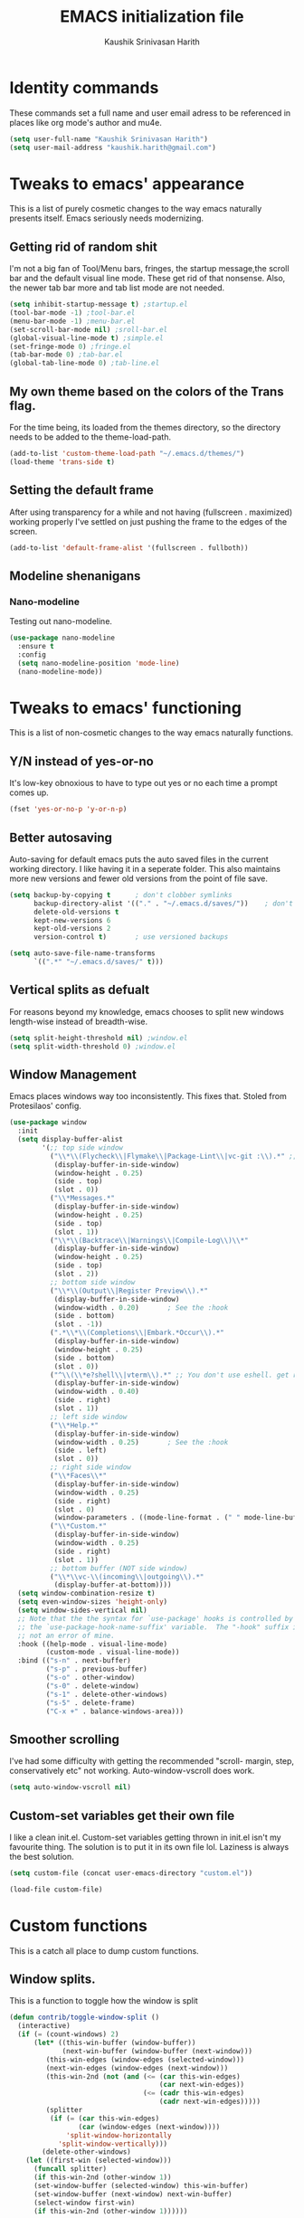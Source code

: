 #+STARTUP: overview
#+TITLE: EMACS initialization file
#+AUTHOR: Kaushik Srinivasan Harith
#+EMAIL: kaushik.harith@gmail.com
#+OPTIONS: toc:t todo:nil

* Identity commands
  These commands set a full name and user email adress to be referenced in places like org mode's author and mu4e.

  #+begin_src emacs-lisp
    (setq user-full-name "Kaushik Srinivasan Harith")
    (setq user-mail-address "kaushik.harith@gmail.com")
  #+end_src

* Tweaks to emacs' appearance
  This is a list of purely cosmetic changes to the way emacs naturally presents itself. Emacs seriously needs modernizing.

** Getting rid of random shit
   I'm not a big fan of Tool/Menu bars, fringes, the startup message,the scroll bar and the default visual line mode. These get rid of that nonsense. Also, the newer tab bar more and tab list mode are not needed.
   #+begin_src emacs-lisp
     (setq inhibit-startup-message t) ;startup.el
     (tool-bar-mode -1) ;tool-bar.el
     (menu-bar-mode -1) ;menu-bar.el
     (set-scroll-bar-mode nil) ;sroll-bar.el
     (global-visual-line-mode t) ;simple.el
     (set-fringe-mode 0) ;fringe.el
     (tab-bar-mode 0) ;tab-bar.el
     (global-tab-line-mode 0) ;tab-line.el
   #+end_src

** My own theme based on the colors of the Trans flag.
   For the time being, its loaded from the themes directory, so the directory needs to be added to the theme-load-path.
   #+begin_src emacs-lisp
     (add-to-list 'custom-theme-load-path "~/.emacs.d/themes/")
     (load-theme 'trans-side t)
   #+end_src
   
** Setting the default frame
   After using transparency for a while and not having (fullscreen . maximized) working properly I've settled on just pushing the frame to the edges of the screen.
   #+begin_src emacs-lisp
     (add-to-list 'default-frame-alist '(fullscreen . fullboth))
   #+end_src

** Modeline shenanigans
*** Nano-modeline
    Testing out nano-modeline.
    
    #+begin_src emacs-lisp
      (use-package nano-modeline
        :ensure t
        :config
        (setq nano-modeline-position 'mode-line)
        (nano-modeline-mode))

    #+end_src

* Tweaks to emacs' functioning
  This is a list of non-cosmetic changes to the way emacs naturally functions. 

** Y/N instead of yes-or-no
   It's low-key obnoxious to have to type out yes or no each time a prompt comes up.
   #+begin_src emacs-lisp
     (fset 'yes-or-no-p 'y-or-n-p)
   #+end_src

** Better autosaving
   Auto-saving for default emacs puts the auto saved files in the current working directory. I like having it in a seperate folder. This also maintains more new versions and fewer old versions from the point of file save. 
   #+begin_src emacs-lisp
     (setq backup-by-copying t      ; don't clobber symlinks
           backup-directory-alist '(("." . "~/.emacs.d/saves/"))    ; don't litter my fs tree
           delete-old-versions t
           kept-new-versions 6
           kept-old-versions 2
           version-control t)       ; use versioned backups

     (setq auto-save-file-name-transforms
           `((".*" "~/.emacs.d/saves/" t)))
   #+end_src

** Vertical splits as defualt
   For reasons beyond my knowledge, emacs chooses to split new windows length-wise instead of breadth-wise. 

   #+begin_src emacs-lisp
     (setq split-height-threshold nil) ;window.el
     (setq split-width-threshold 0) ;window.el
   #+end_src

** Window Management
   Emacs places windows way too inconsistently. This fixes that. Stoled from Protesilaos' config.

   #+begin_src emacs-lisp
     (use-package window
       :init
       (setq display-buffer-alist
             '(;; top side window
               ("\\*\\(Flycheck\\|Flymake\\|Package-Lint\\|vc-git :\\).*" ;; This bit is useless to me currently. Rethink it later. 
                (display-buffer-in-side-window)
                (window-height . 0.25)
                (side . top)
                (slot . 0))
               ("\\*Messages.*"
                (display-buffer-in-side-window)
                (window-height . 0.25)
                (side . top)
                (slot . 1))
               ("\\*\\(Backtrace\\|Warnings\\|Compile-Log\\)\\*"
                (display-buffer-in-side-window)
                (window-height . 0.25)
                (side . top)
                (slot . 2))
               ;; bottom side window
               ("\\*\\(Output\\|Register Preview\\).*"
                (display-buffer-in-side-window)
                (window-width . 0.20)       ; See the :hook
                (side . bottom)
                (slot . -1))
               (".*\\*\\(Completions\\|Embark.*Occur\\).*"
                (display-buffer-in-side-window)
                (window-height . 0.25)
                (side . bottom)
                (slot . 0))
               ("^\\(\\*e?shell\\|vterm\\).*" ;; You don't use eshell. get rid of it
                (display-buffer-in-side-window)
                (window-width . 0.40)
                (side . right)
                (slot . 1))
               ;; left side window
               ("\\*Help.*"
                (display-buffer-in-side-window)
                (window-width . 0.25)       ; See the :hook
                (side . left)
                (slot . 0))
               ;; right side window
               ("\\*Faces\\*"
                (display-buffer-in-side-window)
                (window-width . 0.25)
                (side . right)
                (slot . 0)
                (window-parameters . ((mode-line-format . (" " mode-line-buffer-identification)))))
               ("\\*Custom.*"
                (display-buffer-in-side-window)
                (window-width . 0.25)
                (side . right)
                (slot . 1))
               ;; bottom buffer (NOT side window)
               ("\\*\\vc-\\(incoming\\|outgoing\\).*"
                (display-buffer-at-bottom))))
       (setq window-combination-resize t)
       (setq even-window-sizes 'height-only)
       (setq window-sides-vertical nil)
       ;; Note that the the syntax for `use-package' hooks is controlled by
       ;; the `use-package-hook-name-suffix' variable.  The "-hook" suffix is
       ;; not an error of mine.
       :hook ((help-mode . visual-line-mode)
              (custom-mode . visual-line-mode))
       :bind (("s-n" . next-buffer)
              ("s-p" . previous-buffer)
              ("s-o" . other-window)
              ("s-0" . delete-window)
              ("s-1" . delete-other-windows)
              ("s-5" . delete-frame)
              ("C-x +" . balance-windows-area)))
   #+end_src

** Smoother scrolling
   I've had some difficulty with getting the recommended "scroll- margin, step, conservatively etc" not working. Auto-window-vscroll does work.
   #+begin_src emacs-lisp
     (setq auto-window-vscroll nil)
   #+end_src

** Custom-set variables get their own file
   I like a clean init.el. Custom-set variables getting thrown in init.el isn't my favourite thing. The solution is to put it in its own file lol. Laziness is always the best solution.
   #+begin_src emacs-lisp
     (setq custom-file (concat user-emacs-directory "custom.el"))

     (load-file custom-file)
   #+end_src

** COMMENT UTF-8 and Unicode stuff
   Idk what UTF-8 is.
   #+begin_src emacs-lisp
     (prefer-coding-system       'utf-8)
     (set-default-coding-systems 'utf-8)
     (set-terminal-coding-system 'utf-8)
     (set-keyboard-coding-system 'utf-8)
     (setq default-buffer-file-coding-system 'utf-8)
     (setq x-select-request-type '(UTF8_STRING COMPOUND_TEXT TEXT STRING))

     (use-package unicode-fonts
       :ensure t
       :config
       (unicode-fonts-setup))
   #+end_src

* Custom functions
  This is a catch all place to dump custom functions. 

** Window splits. 
   This is a function to toggle how the window is split

   #+begin_src emacs-lisp
     (defun contrib/toggle-window-split ()
       (interactive)
       (if (= (count-windows) 2)
           (let* ((this-win-buffer (window-buffer))
                  (next-win-buffer (window-buffer (next-window)))
              (this-win-edges (window-edges (selected-window)))
              (next-win-edges (window-edges (next-window)))
              (this-win-2nd (not (and (<= (car this-win-edges)
                                          (car next-win-edges))
                                      (<= (cadr this-win-edges)
                                          (cadr next-win-edges)))))
              (splitter
               (if (= (car this-win-edges)
                      (car (window-edges (next-window))))
                   'split-window-horizontally
                 'split-window-vertically)))
             (delete-other-windows)
         (let ((first-win (selected-window)))
           (funcall splitter)
           (if this-win-2nd (other-window 1))
           (set-window-buffer (selected-window) this-win-buffer)
           (set-window-buffer (next-window) next-win-buffer)
           (select-window first-win)
           (if this-win-2nd (other-window 1))))))
   #+end_src

** Intelligent minibuffer quits
   Quitting out of the minibuffer can be a bit finicky. This function forces focus to the minibuffer when it is "active". For the time being, I also remap C-g here. To be refiled.

   #+begin_src emacs-lisp
     (defun contrib/keyboard-quit-context+ ()
       "Quit current context.

     This function is a combination of `keyboard-quit' and
     `keyboard-escape-quit' with some parts omitted and some custom
     behavior added."
       (interactive)
       (cond ((region-active-p)
              ;; Avoid adding the region to the window selection.
              (setq saved-region-selection nil)
              (let (select-active-regions)
                (deactivate-mark)))
             ((eq last-command 'mode-exited) nil)
             (current-prefix-arg
              nil)
             (defining-kbd-macro
               (message
                (substitute-command-keys
                 "Quit is ignored during macro defintion, use \\[kmacro-end-macro] if you want to stop macro definition"))
               (cancel-kbd-macro-events))
             ((active-minibuffer-window)
              (when (get-buffer-window "*Completions*")
                ;; hide completions first so point stays in active window when
                ;; outside the minibuffer
                (minibuffer-hide-completions))
              (abort-recursive-edit))
             (t
              (when completion-in-region-mode
                (completion-in-region-mode -1))
              (let ((debug-on-quit nil))
                (signal 'quit nil)))))

     (global-set-key [remap keyboard-quit] #'contrib/keyboard-quit-context+)
   #+end_src

** Inhibit linum mode
   This function is to be used in conjunction with hooks for modes that don't need line numbers.
   
    #+begin_src emacs-lisp
      (defun contrib/inhibit-global-linum-mode ()
        "Counter-act `global-linum-mode'."
        (add-hook 'after-change-major-mode-hook (lambda () (linum-mode 0)) :append :local))
    #+end_src

** Kill current buffer 
   A mini function that I use for my own quick quit for things like ibuffer etc.

    #+begin_src emacs-lisp
      (defun skye/kill-current-buffer ()
        (interactive)
        (kill-buffer (current-buffer)))
    #+end_src

** Buffer scale
   Self explanatory, to change buffer text size.

    #+begin_src emacs-lisp
      (defun skye/small-text-scale ()
        "Make the buffer text zoom smaller"
        (interactive)
        (text-scale-set -1))

      (defun skye/big-text-scale ()
        "Make the buffer text zoom bigger"
        (interactive)
        (text-scale-set 1))
    #+end_src

** Kill window on quit buffer
   Usefull for things like dired, ibuffer etc that don't kill the window on quitting.

    #+begin_src emacs-lisp
      (defun skye/quit-window ()
        "If more than one window is open, close window on quit"
        (interactive)
        (if (> (length (window-list)) 1) (delete-window) (quit-window)))
    #+end_src

* Custom Keybinds
  This is a list of custom keybinds that I couldn't fit in with the package declarations. Use "C-z" for all my custom keybinds and use "M-z" for functions that are related but broader/inverse in scope. Use the super key for things that are commonly associated with the "C-x C-" keybind.

  The following functions are bound
    - remove redundant white space between text
    - evalueate top-level function instead of function at point (elisp/global)
    - a custom function to toggle window split from horizontal to vertical.
    - revert buffer 
    - comment and uncoment region.
    - Describe the face at point. Prefixed with Ctrl-z to distinguish between this and describe-function

    #+begin_src emacs-lisp
      (use-package emacs
        :bind
        (:map global-map
         :prefix-map my-ctrl-z-prefix-map
         :prefix "C-z"
         ("C-<SPC>" . fixup-whitespace)
         ("C-e" . eval-defun)
         ("|" . contrib/toggle-window-split)
         (";" . comment-region)
         ("C-h f" . describe-face))

        (:map global-map
         :prefix-map my-meta-z-prefix-map
         :prefix "M-z"
         (";" . uncomment-region))

        (:map global-map
         ("<f5>" . revert-buffer)
         ([remap kill-buffer] . skye/kill-current-buffer)
         ("s-s" . save-buffer)
         )
        )
    #+end_src

* Packages
This is a list of packages that are installed and used. There are two types of packages/package configuration - ones that make emacs easier/more fun to live in and ones that make me want to use emacs. I need to trim some fat here...

** Packages that make navigating emacs easier
*** Which-Key
    Provides completion for keybinds in the minibuffer. Its great.

    #+begin_src emacs-lisp
      (use-package which-key
        :diminish ""
        :ensure t
        :config (which-key-mode))
    #+end_src

*** Try
    Lets you try packages until you close emacs.
    
    #+begin_src emacs-lisp
      (use-package try
        :ensure t)
    #+end_src

*** Relative line numbers.
    A simple package that shows the line number you're. If one wants absolute lines then *linum* is the way to go, but I hate math and only use line numbers for navigating, so *linum-relative* is the way to go.
    
    #+begin_src emacs-lisp
      (use-package linum-relative
        :ensure t
        :init
        (global-linum-mode t)
        :config
        (linum-relative-mode)
        (add-hook 'doc-view-mode-hook 'contrib/inhibit-global-linum-mode))
    #+end_src

*** Rainbow delimiters
    Delimiters is a fancy word/way of saying brackets, parenthesis, curly brackets etc. My personal favourite mini package maybe second to rainbow mode.

    #+begin_src emacs-lisp
      (use-package rainbow-delimiters
        :ensure t
        :hook
        (prog-mode . rainbow-delimiters-mode)
        (Latex-mode . rainbow-delimiters-mode)
        :config
        (rainbow-delimiters-mode 1))
    #+end_src

*** Rainbow mode
    Turns any hex color code that appears in a file into the actual color it represents!!

    #+begin_src emacs-lisp
      (use-package rainbow-mode
        :ensure t)
    #+end_src

*** Diminish
    Part of use-package but still declaring for educational purposes. Diminishes the length of the word used to describe the active minor modes.

   #+begin_src emacs-lisp
     (use-package diminish
       :ensure t)
   #+end_src

*** Undo tree
    This replaces the default undo behaviour in emacs and gives you a nice tree timeline to navigate. Standard ctrl-/ and ctrl-shift-/ with a tree given by ctrl-x u. q to quit and choose.

   #+begin_src emacs-lisp
     (use-package undo-tree
       :ensure t
       :diminish ""
       :init
       (global-undo-tree-mode))
   #+end_src 

*** Quickly jump around -
    Using letters from the home row to quickly navigate to a point on the screen.
**** Ace-Window
   #+begin_src emacs-lisp
     (use-package ace-window
       :ensure t
       :bind
       ([remap other-window] . ace-window)
       :config
       (setq aw-keys '(?a ?s ?d ?f ?g ?h ?j ?k ?l))
       )
   #+end_src

**** Avy
   #+begin_src emacs-lisp
     (use-package avy
       :ensure t
       :bind
       (:map global-map
       ("C-;" . avy-goto-char)
       ("C-'" . avy-goto-char-2)
       ("M-g l" . avy-goto-line)
       ("M-g r" . avy-resume)
       :map org-mode-map
       ("C-'" . avy-goto-char-2))
       )
   #+end_src

*** All the icons 
    OOh fancy and pretty pictures for dired, M-x etc
**** all the icons
     #+begin_src emacs-lisp
       (use-package all-the-icons
	 :ensure t
	 :diminish "")
     #+end_src

**** all the icons dired
     #+begin_src emacs-lisp
       (use-package all-the-icons-dired
	 :ensure t
	 :diminish "")
     #+end_src

**** all the icons ibuffer
     #+begin_src emacs-lisp
       (use-package all-the-icons-ibuffer
	 :ensure t)
     #+end_src

**** all the icons ivy
     #+begin_src emacs-lisp
       (all-the-icons-ivy-setup)
       (all-the-icons-ivy-rich-mode 1)
     #+end_src

*** Expand-region
    This changes the default mark position behaviour. Now, pressing ctrl-= after setting a mark will intelligently expand the highlighted region.

    #+begin_src emacs-lisp
      (use-package expand-region
        :ensure t
        :after (org)
        :bind
        (:map global-map
              ("C-=" . er/expand-region)))
    #+end_src

*** Counsel and swiper
    Better search and completion in minibuffer.
    #+begin_src emacs-lisp
      (use-package counsel
        :ensure t)

      (use-package swiper
        :ensure t)

      (use-package ivy
        :demand
        :diminish ""
        :ensure t
        :bind
        (:map global-map
              ("C-s" . swiper)
              ("C-r" . swiper-backward)
              ("C-c C-r" . ivy-resume)
              ("<f6>" . ivy-resume)
              ("M-x" . counsel-M-x)
              ("C-x C-f" . counsel-find-file)
              ("s-f" . counsel-find-file)	
              ("<f1> f" . counsel-describe-function)
              ("<f1> v" . counsel-describe-variable)
              ("<f1> l" . counsel-load-library)
              ("<f2> i" . counsel-info-lookup-symbol)
              ("<f2> u" . counsel-unicode-char)
              ("C-c g" . counsel-git)
              ("C-c j" . counsel-git-grep)
              ("C-c k" . counsel-ag)
              ("C-x l" . counsel-locate)
              ("M-y" . counsel-yank-pop))
        :config
        (ivy-mode 1)
        (setq ivy-use-virtual-buffers t)
        (setq swiper-use-visual-line nil)
        (setq swiper-use-visual-line-p (lambda (a) nil)))
    #+end_src

*** Ivy rich
    Fancier Ivy that provides loads more info.
    #+begin_src emacs-lisp
      (ivy-rich-mode 1)
      (setcdr (assq t ivy-format-functions-alist) #'ivy-format-function-line)
    #+end_src

*** Magit
    Use git from within emacs!! 
    #+begin_src emacs-lisp
      (use-package magit
        :ensure t)
    #+end_src
    
*** Company mode
    This is what I use for auto-completion. Beware using it everywhere lest you get annoyed.

**** Company itself
     The crux of it all. Currently only hooked to prog mode. NOT adding latex or org mode to that list.

     #+begin_src emacs-lisp
       (use-package company
	 :diminish ""
	 :ensure t
	 :init
	 (setq company-require-match nil) ; Don't require match, so you can still move your cursor as expected.
	 (setq company-tooltip-align-annotations t) ; Align annotation to the right side.
	 (setq company-eclim-auto-save nil) ; Stop eclim auto save.
	 (setq company-dabbrev-downcase nil) ; No downcase when completion.

	 :config
	 (setq company-idle-delay 0)
	 (setq company-minimum-prefix-length 4)
	 (add-hook 'prog-mode-hook 'company-mode)

	 (defun jcs--company-complete-selection--advice-around (fn)
	   "Advice execute around `company-complete-selection' command."
	   (let ((company-dabbrev-downcase t)) (call-interactively fn))) (advice-add 'company-complete-selection :around #'jcs--company-complete-selection--advice-around))
     #+end_src

**** Company fuzzy
     Fuzzy match text so that you don't have to sit there and type shit out letter by letter to chance on the function you need.

     #+begin_src emacs-lisp
       (use-package company-fuzzy
         :ensure t
         :after (company)
         :diminish ""
         :config
         (global-company-fuzzy-mode 1)
         (setq company-fuzzy-prefix-ontop t)
         (setq company-fuzzy-sorting-backend 'alphabetic)
         (setq company-fuzzy-show-annotation t))
     #+end_src

**** Company AucTeX
     Company auto complete for auctex. Is this contradicting my previous statement? Maybe? No?

     #+begin_src emacs-lisp
       (use-package company-auctex
         :ensure t
         :init
         (company-auctex-init))
     #+end_src

*** Restart emacs from within emacs 
    This is the quickest and the best thing ever for people who constantly change their mind/fuck things up (a.k.a me)
    
    #+begin_src emacs-lisp
      (use-package restart-emacs
        :ensure t
        :config
        (setq restart-emacs-restore-frames t))
    #+end_src
    
*** Ibuffer
    Ibuffer is best buffer.

    #+begin_src emacs-lisp
      (use-package ibuffer
        :ensure t

        :bind
        (("C-x C-b" . ibuffer)
         ("s-b" . ibuffer))

        :config
        (setq ibuffer-expert t)
        (setq ibuffer-saved-filter-groups
              '(("home"
                 ("Magit" (or (mode . magit-process-mode)
                              (mode . magit-diff-mode)
                              (mode . magit-mode)
                              (mode . magit)
                              (mode . magit-blame-mode)
                              (mode . magit-blob-mode)
                              (mode . magit-cherry-mode)
                              (mode . magit-file-mode)
                              (mode . magit-wip-initial-backup-mode)
                              (mode . magit-log-mode)
                              (mode . magit-log-select-mode)
                              (mode . magit-submodule-list-mode)))
                 ("Latex" (or (mode . latex-mode)
                              (mode . bibtex-mode)
                              (mode . latex-mode)))
                 ("Org" (mode . org-mode))
                 ("Help" (or (name . "\*Help\*")
                             (name . "\*Apropos\*")
                             (name . "\*info\*")
                             (mode . special-mode)
                             (mode . messages-buffer-mode)
                             (mode . fundamental-mode))))))

        (add-hook 'ibuffer-mode-hook
                  '(lambda ()
                     (ibuffer-auto-mode 1)
                     (ibuffer-switch-to-saved-filter-groups "home")
                     (all-the-icons-ibuffer-mode 1)))

        )

    #+end_src

*** Dired
    Dired is dired. I'm not smart enough to use it to its potential.

    #+begin_src emacs-lisp
      (use-package dired
        :config
        (setq dired-recursive-copies 'always)
        (setq dired-recursive-deletes 'always)
        (setq delete-by-moving-to-trash t)
        (setq dired-listing-switches "-al --group-directories-first --time-style=iso")
        (setq dired-dwim-target t)
        :hook
        ((dired-mode . dired-hide-details-mode)
         (dired-mode . all-the-icons-dired-mode))
        :bind
        (:map dired-mode-map ("q" . skye/quit-window)))
    #+end_src

*** Lorem Ipsum
    Lorem Ipsum dolor sit amet.
    
    #+begin_src emacs-lisp
      (use-package lorem-ipsum
        :ensure t)
    #+end_src

*** Clever M-x listings
    Prescient is a package that orders the things you use the most and guesses from what you're typing, the most prescient listings would be and serves it upto you.

**** Prescient    
     #+begin_src emacs-lisp
       (use-package prescient
         :ensure
         :config
         (setq prescient-history-length 200)
         (setq prescient-save-file "~/.emacs.d/prescient-items")
         (setq prescient-filter-method '(literal regexp))
         (prescient-persist-mode 1))
     #+end_src

**** Ivy-Prescient
     Ivy + prescient. What do you want me to say, future me?

     #+begin_src emacs-lisp
       (use-package ivy-prescient
         :ensure
         :after (prescient ivy)
         :config
         (setq ivy-prescient-sort-commands
               '(:not counsel-grep
                      counsel-rg
                      counsel-switch-buffer
                      ivy-switch-buffer
                      swiper
                      swiper-multi))
         (setq ivy-prescient-retain-classic-highlighting t)
         (setq ivy-prescient-enable-filtering nil)
         (setq ivy-prescient-enable-sorting t)
         (ivy-prescient-mode 1))
     #+end_src

*** Yasnippets
    Mainly used for smart physics snippets in org mode.

    #+begin_src emacs-lisp
      (use-package yasnippet
        :ensure t
        :config
        (yas-global-mode 1)

        (setq yas-snippet-dirs '("~/.emacs.d/snippets/")))

      (use-package yasnippet-snippets
        :ensure t)

    #+end_src
    
** Packages that make me want to use emacs
*** Org mode
    Org mode is great. It really is. I just wish it made loving it a little easier.

**** Org mode
     EVERYTHING IN ORG MODE!!

     #+begin_src emacs-lisp
       (use-package org
         :ensure org-superstar
         :hook
         (org-mode . org-cdlatex-mode)
         (org-mode . (lambda () (org-superstar-mode)))
         (org-mode . org-indent-mode)
         :init
         (setq org-highlight-latex-and-related '(native latex script))
         (setq org-export-backends '(ascii html icalendar latex odt org))
         :bind
         (:map org-mode-map
          ("C-c C-x C-e" . skye/org-mark-and-archive)
          ("C-c C-x <up>" . org-cycle-list-bullet)
          :map global-map
          ("C-c a" . org-agenda)
          ("C-c c" . org-capture))
         :config
         (require 'org-tempo)

         (setq org-directory "~/Documents/life/")

         (defun skye/org-get-path (stringname)
           "Use concat to generate full path."
           (concat (file-name-as-directory org-directory) stringname))

         (setq skye/Readme (skye/org-get-path "README.org"))
         (setq skye/Ideas (skye/org-get-path "Ideas.org"))
         (setq skye/School (skye/org-get-path "SchoolWork.org"))
         (setq skye/archive (skye/org-get-path "archive.org"))
         (setq skye/calendar-personal (skye/org-get-path "calendar-personal.org"))
         (setq skye/calendar-stony (skye/org-get-path "calendar-stony.org"))

         (setq org-agenda-files (list skye/Readme skye/Ideas skye/School))
         (setq org-archive-location (concat skye/archive "::* From %s"))

         (setq org-ellipsis " ▼")
         (setq org-src-fontify-natively t)
         (setq org-src-tab-acts-natively t)

         (setq org-todo-keywords '((sequence "☛TODO(t)" "|" "⚑WAITING(w!)") (sequence "|" "❌CANCELED(c)" "|" "✔DONE(d)")))

         (setq org-enforce-todo-dependencies t)
         (setq org-enforce-todo-checkbox-dependencies t)

         (setq skye/bullets-list '("◉" "●" "○" "⊙"))

         (setq org-src-window-setup 'current-window)

         (defun skye/org-mark-and-archive ()
           "Mark the state of the current subtree as either DONE or CANCELLED and export to my archive.org file"
           (interactive)
           (ivy-read "Choose a final TODO state:" '("✔DONE" "❌CANCELED")
                     :action '(1
                               ("o" org-todo "action 1")
                               ("j" org-todo "action 2")))
           (org-archive-subtree))

         (add-to-list 'org-modules 'org-habit)

         (setq org-habit-graph-column 80)
         (setq org-habit-show-habits-only-for-today t)
         (setq org-habit-show-all-today t)

         (setq org-default-notes-file skye/Readme)

         (setq org-capture-templates '(
                                       ("e" "Email to be dealt with. Action item" entry
                                        (file+headline skye/Readme "Emails to deal with")
                                        "* ☛TODO %:from %? \n %a \n SCHEDULED: %^t DEADLINE: %^t \n :PROPERTIES: \n CREATED: %u \n :END:"
                                        )

                                       ("m" "Miscellaneous TODO. Refile" entry
                                        (file+headline skye/Readme "Miscellaneous")
                                        "* ☛TODO %^{PROMPT} %? \n SCHEDULED: %^t DEADLINE: %^u"
                                        )

                                       ("t" "Date-less TODO. Generic" entry
                                        (file skye/Readme)
                                        "* ☛TODO %^{PROMPT} \n  %?"
                                        )
                                       ))

         (setq org-refile-targets
               '((nil :maxlevel . 3)
                 (org-agenda-files :maxlevel . 2)))

         (setq org-pretty-entities nil)
         (setq org-preview-latex-default-process 'dvisvgm)
         )
     #+end_src

**** Org-superstar
     Fancy stars and hiding of ugly stars. Kinda like a better version of *org-bullets*
     
     #+begin_src emacs-lisp
       (use-package org-superstar
         :ensure t
         :after
         (org)
         :config
         (setq org-superstar-leading-bullet ?\s)
         (setq org-superstar-cycle-headline-bullets t)
         (setq org-superstar-headline-bullets-list skye/bullets-list))
     #+end_src

*** Latex 
    I get most of my writing in latex. Exporting org mode to latex has been hit or miss for me. It works well for simple articles. But Auctex + CDlatex is the way to go.

**** Main latex stuff
    #+begin_src emacs-lisp
      (use-package latex
        :defer t
        :ensure auctex
        :mode ("//.tex//" . latex-mode)
        :hook
        (LaTeX-mode . outline-minor-mode)
        :config
        (progn
          (setq TeX-fold-mode t)
          (setq TeX-parse-self t)
          (setq TeX-save-query nil)
          (setq TeX-PDF-mode t)
          (add-hook 'LaTeX-mode-hook 'cdlatex-mode)
          ))
    #+end_src

**** Auctex things
     Basically adding to $PATH. Why this didn't work when doing it through my zshrc, we'll never know.

     #+begin_src emacs-lisp
       (setenv "PATH" (concat "/opt/texlive/2020/bin/x86_64-linux:"
                                (getenv "PATH")))
       (add-to-list 'exec-path "/opt/texlive/2020/bin/x86_64-linux")

       ;; (load "preview-latex.el" nil t t)
     #+end_src

**** Xenops
     Real time rendering of latex fragments.
     
     #+begin_src emacs-lisp
       (use-package xenops
         :ensure t
         :hook
         (latex-mode . xenops-mode)
         (LaTeX-mode . xenops-mode))
     #+end_src

* Lastly,
  Things that are to be done at the end. This should only load if everything else doesn't fail. Should consider putting some of this in a different place.

  #+begin_src emacs-lisp
    (put 'scroll-left 'disabled nil)
    (put 'dired-find-alternate-file 'disabled nil)
    (put 'narrow-to-region 'disabled nil)
  #+end_src  

